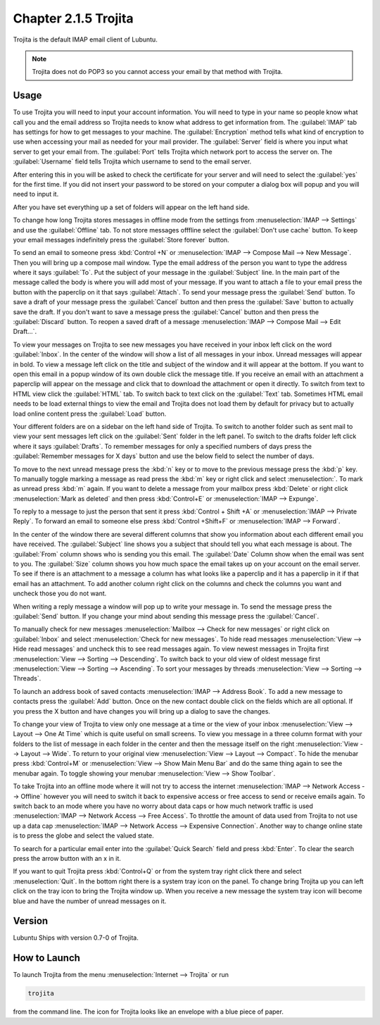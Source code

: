 Chapter 2.1.5 Trojita
=====================

Trojita is the default IMAP email client of Lubuntu.

.. note::

  Trojita does not do POP3 so you cannot access your email by that method with Trojita.

Usage
------
To use Trojita you will need to input your account information. You will need to type in your name so people know what call you and the email address so Trojita needs to know what address to get information from. The :guilabel:`IMAP` tab has settings for how to get messages to your machine. The :guilabel:`Encryption` method tells what kind of encryption to use when accessing your mail as needed for your mail provider. The :guilabel:`Server` field is where you input what server to get your email from. The :guilabel:`Port` tells Trojita which network port to access the server on. The :guilabel:`Username` field tells Trojita which username to send to the email server.  

.. image:: IMAP_settings.png

.. image:: IMAP-SMTP.png 

After entering this in you will be asked to check the certificate for your server and will need to select the :guilabel:`yes` for the first time. If you did not insert your password to be stored on your computer a dialog box will popup and you will need to input it.

After you have set everything up a set of folders will appear on the left hand side.

To change how long Trojita stores messages in offline mode from the settings from :menuselection:`IMAP --> Settings` and use the :guilabel:`Offline` tab. To not store messages offfline select the :guilabel:`Don't use cache` button. To keep your email messages indefinitely press the :guilabel:`Store forever` button.

.. image:: trojita-offline.png

To send an email to someone press :kbd:`Control +N` or :menuselection:`IMAP --> Compose Mail --> New Message`. Then you will bring up a compose mail window. Type the email address of the person you want to type the address where it says :guilabel:`To`. Put the subject of your message in the :guilabel:`Subject` line. In the main part of the message called the body is where you will add most of your message. If you want to attach a file to your email press the button with the paperclip on it that says :guilabel:`Attach`. To send your message press the :guilabel:`Send` button. To save a draft of your message press the :guilabel:`Cancel` button and then press the :guilabel:`Save` button to actually save the draft. If you don't want to save a message press the :guilabel:`Cancel` button and then press the :guilabel:`Discard` button. To reopen a saved draft of a message :menuselection:`IMAP --> Compose Mail --> Edit Draft...`.

.. image:: trojita-compose.png

To view your messages on Trojita to see new messages you have received in your inbox left click on the word :guilabel:`Inbox`. In the center of the window will show a list of all messages in your inbox. Unread messages will appear in bold. To view a message left click on the title and subject of the window and it will appear at the bottom. If you want to open this email in a popup window of its own double click the message title. If you receive an email with an attachment a paperclip will appear on the message and click that to download the attachment or open it directly. To switch from text to HTML view click the :guilabel:`HTML` tab. To switch back to text click on the :guilabel:`Text` tab. Sometimes HTML email needs to be load external things to view the email and Trojita does not load them by default for privacy but to actually load online content press the :guilabel:`Load` button.

Your different folders are on a sidebar on the left hand side of Trojita. To switch to another folder such as sent mail to view your sent messages left click on the :guilabel:`Sent` folder in the left panel. To switch to the drafts folder left click where it says :guilabel:`Drafts`. To remember messages for only a specified numbers of days press the :guilabel:`Remember messages for X days` button and use the below field to select the number of days.

To move to the next unread message press the :kbd:`n` key or to move to the previous message press the :kbd:`p` key. To manually toggle marking a message as read press the :kbd:`m` key or right click and select :menuselection:`. To mark as unread press :kbd:`m` again. If you want to delete a message from your mailbox press :kbd:`Delete` or right click :menuselection:`Mark as deleted` and then press  :kbd:`Control+E` or :menuselection:`IMAP --> Expunge`.  

To reply to a message to just the person that sent it press :kbd:`Control + Shift +A` or :menuselection:`IMAP --> Private Reply`. To forward an email to someone else press :kbd:`Control +Shift+F` or :menuselection:`IMAP --> Forward`. 

.. image:: trojita.png

In the center of the window there are several different columns that show you information about each different email you have received. The :guilabel:`Subject` line shows you a subject that should tell you what each message is about. The :guilabel:`From` column shows who is sending you this email. The :guilabel:`Date` Column show when the email was sent to you. The :guilabel:`Size` column shows you how much space the email takes up on your account on the email server. To see if there is an attachment to a message a column has what looks like a paperclip and it has a paperclip in it if that email has an attachment. To add another column right click on the columns and check the columns you want and uncheck those you do not want.

When writing a reply message a window will pop up to write your message in. To send the message press the :guilabel:`Send` button. If you change your mind about sending this message press the :guilabel:`Cancel`. 

To manually check for new messages :menuselection:`Mailbox --> Check for new messages` or right click on :guilabel:`Inbox` and select :menuselection:`Check for new messages`. To hide read messages :menuselection:`View --> Hide read messages` and uncheck this to see read messages again. To view newest messages in Trojita first :menuselection:`View --> Sorting --> Descending`. To switch back to your old view of oldest message first :menuselection:`View --> Sorting --> Ascending`. To sort your messages by threads :menuselection:`View --> Sorting --> Threads`.

To launch an address book of saved contacts :menuselection:`IMAP --> Address Book`. To add a new message to contacts press the :guilabel:`Add` button. Once on the new contact double click on the fields which are all optional. If you press the X button and have changes you will bring up a dialog to save the changes. 

To change your view of Trojita to view only one message at a time or the view of your inbox :menuselection:`View --> Layout --> One At Time` which is quite useful on small screens. To view you message in a three column format with your folders to the list of message in each folder in the center and then the message itself on the right :menuselection:`View --> Layout --> Wide`. To return to your original view :menuselection:`View --> Layout --> Compact`. To hide the menubar press :kbd:`Control+M` or :menuselection:`View --> Show Main Menu Bar` and do the same thing again to see the menubar again. To toggle showing your menubar :menuselection:`View --> Show Toolbar`.

To take Trojita into an offline mode where it will not try to access the internet :menuselection:`IMAP --> Network Access --> Offline` however you will need to switch it back to expensive access or free access to send or receive emails again. To switch back to an mode where you have no worry about data caps or how much network traffic is used :menuselection:`IMAP --> Network Access --> Free Access`. To throttle the amount of data used from Trojita to not use up a data cap :menuselection:`IMAP --> Network Access --> Expensive Connection`. Another way to change online state is to press the globe and select the valued state.

To search for a particular email enter into the :guilabel:`Quick Search` field and press :kbd:`Enter`. To clear the search press the arrow button with an x in it.

If you want to quit Trojita press :kbd:`Control+Q` or from the system tray right click there and select :menuselection:`Quit`. In the bottom right there is a system tray icon on the panel. To change bring Trojita up you can left click on the tray icon to bring the Trojita window up. When you receive a new message the system tray icon will become blue and have the number of unread messages on it.

Version
-------
Lubuntu Ships with version 0.7-0 of Trojita.

How to Launch
--------------
To launch Trojita from the menu :menuselection:`Internet --> Trojita` or run

.. code::

   trojita 
 
from the command line. The icon for Trojita looks like an envelope with a blue piece of paper.
